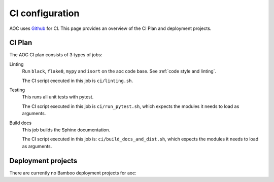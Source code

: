 .. _`ci configuration`:

CI configuration
================

AOC uses `Github <https://www.github.com>`_ for CI. This page provides an overview
of the CI Plan and deployment projects.

CI Plan
-------

The AOC CI plan consists of 3 types of jobs:

Linting 
    Run ``black``, ``flake8``, ``mypy`` and ``isort`` on the aoc code base.
    See :ref:`code style and linting`.

    The CI script executed in this job is ``ci/linting.sh``.

Testing
    This runs all unit tests with pytest.

    The CI script executed in this job is ``ci/run_pytest.sh``, which expects the
    modules it needs to load as arguments.

Build docs
    This job builds the Sphinx documentation.

    The CI script executed in this job is: ``ci/build_docs_and_dist.sh``, which expects the
    modules it needs to load as arguments.


Deployment projects
-------------------

There are currently no Bamboo deployment projects for aoc:
